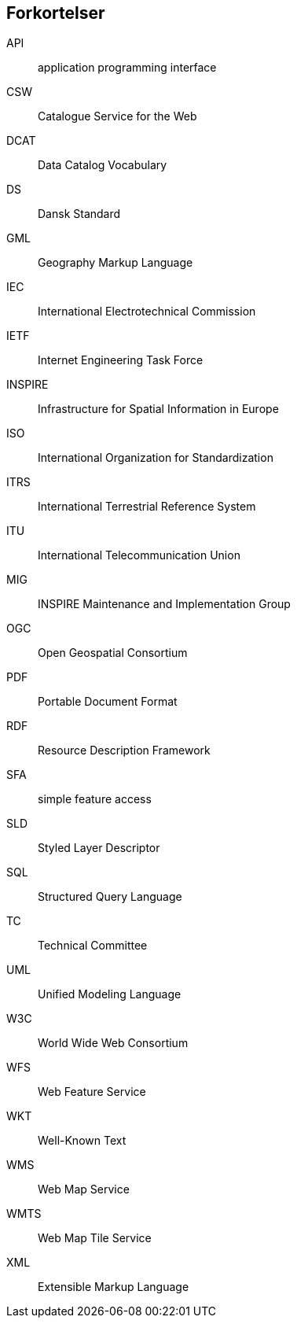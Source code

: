 [glossary]
== Forkortelser

[glossary]
API:: application programming interface
CSW:: Catalogue Service for the Web
DCAT:: Data Catalog Vocabulary
DS:: Dansk Standard
GML:: Geography Markup Language
IEC:: International Electrotechnical Commission
IETF:: Internet Engineering Task Force
INSPIRE:: Infrastructure for Spatial Information in Europe
ISO:: International Organization for Standardization
ITRS:: International Terrestrial Reference System
ITU:: International Telecommunication Union
MIG:: INSPIRE Maintenance and Implementation Group
OGC:: Open Geospatial Consortium
PDF:: Portable Document Format
RDF:: Resource Description Framework
SFA:: simple feature access
SLD:: Styled Layer Descriptor
SQL:: Structured Query Language
TC:: Technical Committee
UML:: Unified Modeling Language
W3C:: World Wide Web Consortium
WFS:: Web Feature Service
WKT:: Well-Known Text
WMS:: Web Map Service
WMTS:: Web Map Tile Service
XML:: Extensible Markup Language